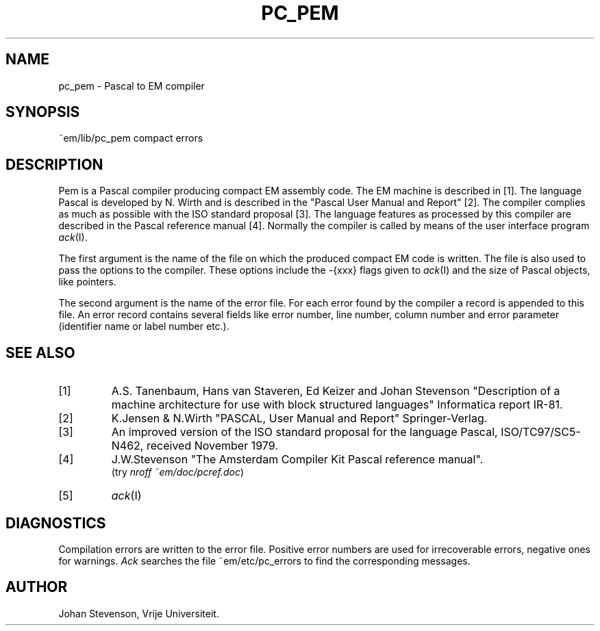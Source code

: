 .TH PC_PEM 6ACK
.ad
.SH NAME
pc_pem \- Pascal to EM compiler
.SH SYNOPSIS
~em/lib/pc_pem compact errors
.SH DESCRIPTION
Pem is a Pascal compiler producing compact EM assembly code.
The EM machine is described in [1].
The language Pascal is developed by N. Wirth and is described
in the "Pascal User Manual and Report" [2].
The compiler complies as much as possible with the ISO standard proposal [3].
The language features as processed by this compiler are described in
the Pascal reference manual [4].
Normally the compiler is called by means of the user interface program
\fIack\fP(I).
.PP
The first argument is the name of the file on which the produced
compact EM code is written.
The file is also used to pass the options to the compiler.
These options include the -{xxx} flags given to \fIack\fP(I)
and the size of Pascal objects, like pointers.
.PP
The second argument is the name of the error file.
For each error found by the compiler a record is appended to this file.
An error record contains several fields like error number, line number,
column number and error parameter (identifier name or label number etc.).
.SH "SEE ALSO"
.IP [1]
A.S. Tanenbaum, Hans van Staveren, Ed Keizer and Johan
Stevenson "Description of a machine architecture for use with
block structured languages" Informatica report IR-81.
.IP [2]
K.Jensen & N.Wirth
"PASCAL, User Manual and Report" Springer-Verlag.
.IP [3]
An improved version of the ISO standard proposal for the language Pascal,
ISO/TC97/SC5-N462, received November 1979.
.IP [4]
J.W.Stevenson "The Amsterdam Compiler Kit Pascal reference manual".
.br
(try \fInroff ~em/doc/pcref.doc\fP)
.IP [5]
\fIack\fP(I)
.SH DIAGNOSTICS
Compilation errors are written to the error file.
Positive error numbers are used for irrecoverable errors, negative ones for warnings.
\fIAck\fP searches the file ~em/etc/pc_errors to find
the corresponding messages.
.SH AUTHOR
Johan Stevenson, Vrije Universiteit.
